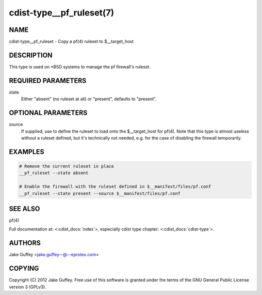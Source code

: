 cdist-type__pf_ruleset(7)
=========================

NAME
----
cdist-type__pf_ruleset - Copy a pf(4) ruleset to $__target_host


DESCRIPTION
-----------
This type is used on \*BSD systems to manage the pf firewall's ruleset.


REQUIRED PARAMETERS
-------------------
state
   Either "absent" (no ruleset at all) or "present", defaults to "present".


OPTIONAL PARAMETERS
-------------------
source
   If supplied, use to define the ruleset to load onto the $__target_host for pf(4).
   Note that this type is almost useless without a ruleset defined, but it's technically not
   needed, e.g. for the case of disabling the firewall temporarily.


EXAMPLES
--------

.. code-block:: sh

    # Remove the current ruleset in place
    __pf_ruleset --state absent

    # Enable the firewall with the ruleset defined in $__manifest/files/pf.conf
    __pf_ruleset --state present --source $__manifest/files/pf.conf


SEE ALSO
--------
pf(4)

Full documentation at: <:cdist_docs:`index`>,
especially cdist type chapter: <:cdist_docs:`cdist-type`>.


AUTHORS
-------
Jake Guffey <jake.guffey--@--eprotex.com>


COPYING
-------
Copyright \(C) 2012 Jake Guffey. Free use of this software is
granted under the terms of the GNU General Public License version 3 (GPLv3).
